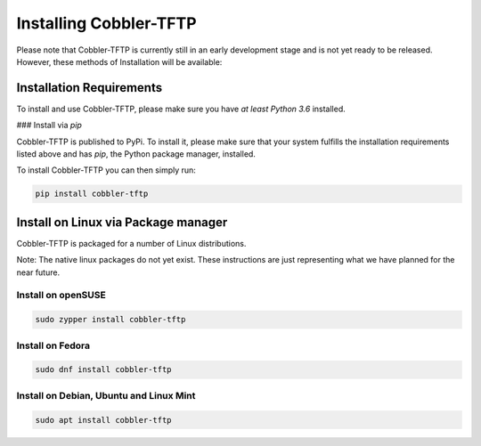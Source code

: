 ***********************
Installing Cobbler-TFTP
***********************

Please note that Cobbler-TFTP is currently still in an early development stage and is not yet ready to be released.
However, these methods of Installation will be available:

Installation Requirements
=========================

To install and use Cobbler-TFTP, please make sure you have *at least Python 3.6* installed.

### Install via `pip`

Cobbler-TFTP is published to PyPi.
To install it, please make sure that your system fulfills the installation requirements listed above and has `pip`,
the Python package manager, installed.

To install Cobbler-TFTP you can then simply run:

.. code-block:: bash

   pip install cobbler-tftp


Install on Linux via Package manager
====================================

Cobbler-TFTP is packaged for a number of Linux distributions.

Note: The native linux packages do not yet exist.
These instructions are just representing what we have planned for the near future.

Install on openSUSE
-------------------

.. code-block:: bash

   sudo zypper install cobbler-tftp

Install on Fedora
-----------------

.. code-block:: bash

   sudo dnf install cobbler-tftp


Install on Debian, Ubuntu and Linux Mint
----------------------------------------

.. code-block:: bash

   sudo apt install cobbler-tftp
